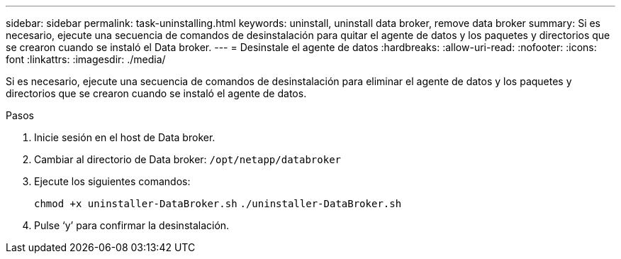 ---
sidebar: sidebar 
permalink: task-uninstalling.html 
keywords: uninstall, uninstall data broker, remove data broker 
summary: Si es necesario, ejecute una secuencia de comandos de desinstalación para quitar el agente de datos y los paquetes y directorios que se crearon cuando se instaló el Data broker. 
---
= Desinstale el agente de datos
:hardbreaks:
:allow-uri-read: 
:nofooter: 
:icons: font
:linkattrs: 
:imagesdir: ./media/


[role="lead"]
Si es necesario, ejecute una secuencia de comandos de desinstalación para eliminar el agente de datos y los paquetes y directorios que se crearon cuando se instaló el agente de datos.

.Pasos
. Inicie sesión en el host de Data broker.
. Cambiar al directorio de Data broker: `/opt/netapp/databroker`
. Ejecute los siguientes comandos:
+
`chmod +x uninstaller-DataBroker.sh`
`./uninstaller-DataBroker.sh`

. Pulse ‘y’ para confirmar la desinstalación.

